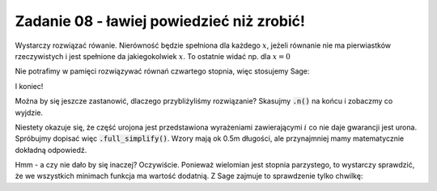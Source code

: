 Zadanie 08 - ławiej powiedzieć niż zrobić!
------------------------------------------

.. image:: matura2015/matura2015_r08.png
   :align: center

Wystarczy rozwiązać rówanie. Nierówność będzie spełniona dla każdego :math:`x`, jeżeli równanie nie ma pierwiastków rzeczywistych i jest spełnione da jakiegokolwiek :math:`x`. To ostatnie widać np. dla :math:`x=0`

Nie potrafimy w pamięci rozwiązywać równań czwartego stopnia, więc stosujemy Sage:


.. sagecellserver::

   f(x) = x^4 -x^2 -2*x +3
   for s in f(x).solve(x):
       print s.rhs().imag().n()

I koniec!

Można by się jeszcze zastanowić, dlaczego przybliżyliśmy rozwiązanie?
Skasujmy :code:`.n()` na końcu i zobaczmy co wyjdzie.

Niestety okazuje się, że część urojona jest przedstawiona wyrażeniami
zawierającymi :math:`i` co nie daje gwarancji jest urona. Spróbujmy
dopisać więc :code:`.full_simplify()`. Wzory mają ok 0.5m długości,
ale przynajmniej mamy matematycznie dokładną odpowiedź.

Hmm - a czy nie dało by się inaczej? Oczywiście. Ponieważ wielomian
jest stopnia parzystego, to wystarczy sprawdzić, że we wszystkich
minimach funkcja ma wartość dodatnią. Z Sage zajmuje to sprawdzenie
tylko chwilkę:



.. sagecellserver::

   f(x).diff(x).factor()




